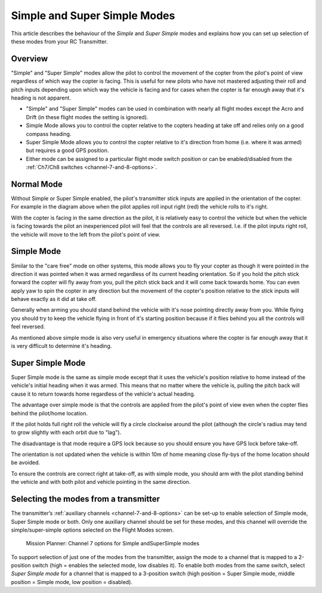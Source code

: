 .. _simpleandsuper-simple-modes:

=============================
Simple and Super Simple Modes
=============================

This article describes the behaviour of the *Simple* and *Super Simple*
modes and explains how you can set up selection of these modes from your
RC Transmitter.

Overview
========

"Simple" and "Super Simple" modes allow the pilot to control the
movement of the copter from the pilot's point of view regardless of
which way the copter is facing. This is useful for new pilots who have
not mastered adjusting their roll and pitch inputs depending upon which
way the vehicle is facing and for cases when the copter is far enough
away that it's heading is not apparent.

-  "Simple" and "Super Simple" modes can be used in combination with
   nearly all flight modes except the Acro and Drift (in these flight
   modes the setting is ignored).
-  Simple Mode allows you to control the copter relative to the copters
   heading at take off and relies only on a good compass heading.
-  Super Simple Mode allows you to control the copter relative to it's
   direction from home (i.e. where it was armed) but requires a good GPS
   position.
-  Either mode can be assigned to a particular flight mode switch
   position or can be enabled/disabled from the :ref:`Ch7/Ch8 switches <channel-7-and-8-options>`.

..  youtube:: iGA6D2GBFIc#t=82
    :width: 100%

Normal Mode
===========

.. image:: ../images/NormalControls.jpg
    :target: ../_images/NormalControls.jpg

Without Simple or Super Simple enabled, the pilot's transmitter stick
inputs are applied in the orientation of the copter.  For example in the
diagram above when the pilot applies roll input right (red) the vehicle
rolls to it's right.

With the copter is facing in the same direction as the pilot, it is
relatively easy to control the vehicle but when the vehicle is facing
towards the pilot an inexperienced pilot will feel that the controls are
all reversed.  I.e. if the pilot inputs right roll, the vehicle will
move to the left from the pilot's point of view.

.. _simpleandsuper-simple-modes_simple_mode:

Simple Mode
===========

.. image:: ../images/SimpleModeControls.jpg
    :target: ../_images/SimpleModeControls.jpg

Similar to the "care free" mode on other systems, this mode allows you
to fly your copter as though it were pointed in the direction it was
pointed when it was armed regardless of its current heading
orientation.  So if you hold the pitch stick forward the copter will fly
away from you, pull the pitch stick back and it will come back towards
home.  You can even apply yaw to spin the copter in any direction but
the movement of the copter's position relative to the stick inputs will
behave exactly as it did at take off.

Generally when arming you should stand behind the vehicle with it's nose
pointing directly away from you.  While flying you should try to keep
the vehicle flying in front of it's starting position because if it
flies behind you all the controls will feel reversed.

As mentioned above simple mode is also very useful in emergency
situations where the copter is far enough away that it is very difficult
to determine it's heading.

.. _simpleandsuper-simple-modes_super_simple_mode:

Super Simple Mode
=================

.. image:: ../images/SuperSimpleControls.jpg
    :target: ../_images/SuperSimpleControls.jpg

Super Simple mode is the same as simple mode except that it uses the
vehicle's position relative to home instead of the vehicle's initial
heading when it was armed. This means that no matter where the vehicle
is, pulling the pitch back will cause it to return towards home
regardless of the vehicle's actual heading.

The advantage over simple mode is that the controls are applied from the
pilot's point of view even when the copter flies behind the pilot/home
location.

If the pilot holds full right roll the vehicle will fly a circle
clockwise around the pilot (although the circle's radius may tend to
grow slightly with each orbit due to "lag").

The disadvantage is that mode require a GPS lock because so you should
ensure you have GPS lock before take-off.

The orientation is not updated when the vehicle is within 10m of home
meaning close fly-bys of the home location should be avoided.

To ensure the controls are correct right at take-off, as with simple
mode, you should arm with the pilot standing behind the vehicle and with
both pilot and vehicle pointing in the same direction.

Selecting the modes from a transmitter
======================================

The transmitter’s :ref:`auxiliary channels <channel-7-and-8-options>` can
be set-up to enable selection of Simple mode, Super Simple mode or both.
Only one auxiliary channel should be set for these modes, and this
channel will override the simple/super-simple options selected on the
Flight Modes screen.

.. figure:: ../images/MissionPlanner_MPchan7options_Simple_SuperSimple_Modes.jpg
   :target: ../_images/MissionPlanner_MPchan7options_Simple_SuperSimple_Modes.jpg

   Mission Planner: Channel 7 options for Simple andSuperSimple modes

To support selection of just one of the modes from the transmitter,
assign the mode to a channel that is mapped to a 2-position switch (high
= enables the selected mode, low disables it). To enable both modes from
the same switch, select *Super Simple mode* for a channel that is mapped
to a 3-position switch (high position = Super Simple mode, middle
position = Simple mode, low position = disabled).
